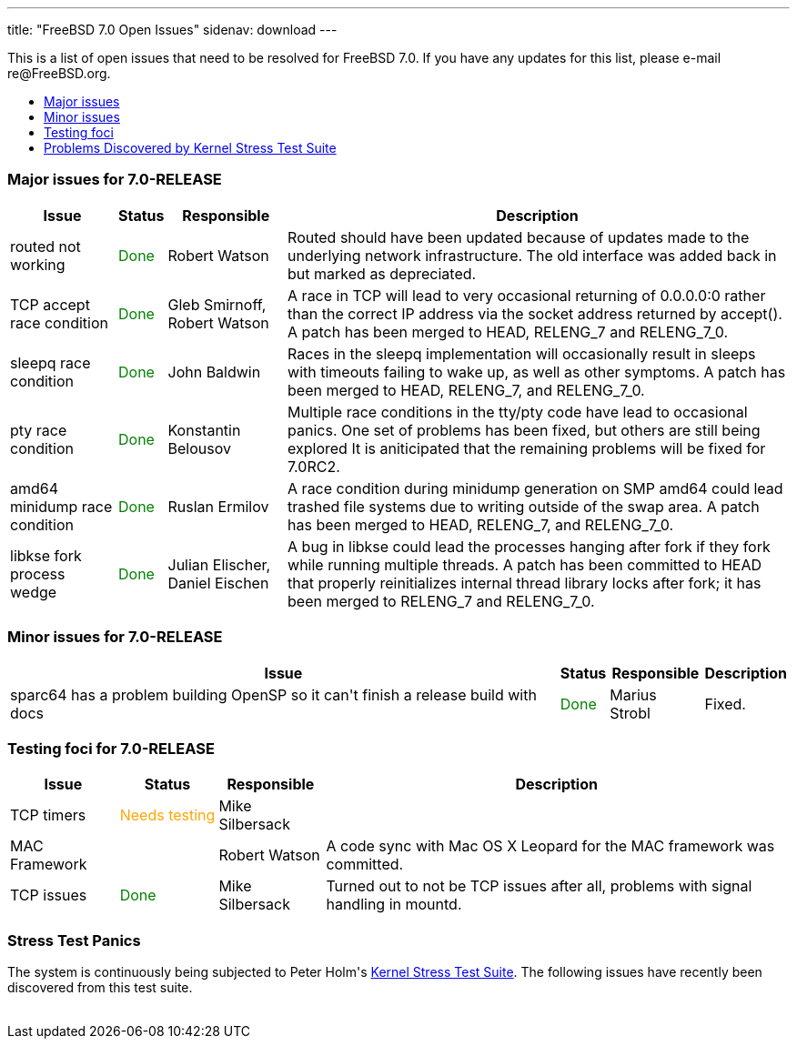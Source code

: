 ---
title: "FreeBSD 7.0 Open Issues"
sidenav: download
---

++++


<p>This is a list of open issues that need to be resolved for FreeBSD
  7.0.  If you have any updates for this list, please e-mail
  re@FreeBSD.org.</p>

<ul>
  <li><a href="#major" shape="rect">Major issues</a></li>
  <li><a href="#minor" shape="rect">Minor issues</a></li>
  <li><a href="#testing" shape="rect">Testing foci</a></li>
  <li><a href="#stresstest" shape="rect">Problems Discovered by Kernel Stress Test Suite</a></li>
</ul>

<h3>Major issues for 7.0-RELEASE</h3>

<a name="major" shape="rect" id="major"></a>
<table class="tblbasic">
  <tr class="heading">
    <th rowspan="1" colspan="1">Issue</th>
    <th rowspan="1" colspan="1">Status</th>
    <th rowspan="1" colspan="1">Responsible</th>
    <th rowspan="1" colspan="1">Description</th>
  </tr>

  <tr>
    <td rowspan="1" colspan="1">routed not working</td>
    <td rowspan="1" colspan="1"><font color="green">Done</font></td>
    <td rowspan="1" colspan="1">Robert Watson</td>
    <td rowspan="1" colspan="1">Routed should have been updated because of updates made to the
      underlying network infrastructure. The old interface was added
      back in but marked as depreciated.</td>
  </tr>

  <tr>
    <td rowspan="1" colspan="1">TCP accept race condition</td>
    <td rowspan="1" colspan="1"><font color="green">Done</font></td>
    <td rowspan="1" colspan="1">Gleb Smirnoff, Robert Watson</td>
    <td rowspan="1" colspan="1">A race in TCP will lead to very occasional returning of 0.0.0.0:0
      rather than the correct IP address via the socket address returned by
      accept().  A patch has been merged to HEAD, RELENG_7 and RELENG_7_0.
      </td>
  </tr>

  <tr>
    <td rowspan="1" colspan="1">sleepq race condition</td>
    <td rowspan="1" colspan="1"><font color="green">Done</font></td>
    <td rowspan="1" colspan="1">John Baldwin</td>
    <td rowspan="1" colspan="1">Races in the sleepq implementation will occasionally result in
      sleeps with timeouts failing to wake up, as well as other symptoms.  A
      patch has been merged to HEAD, RELENG_7, and RELENG_7_0.</td>
  </tr>

  <tr>
    <td rowspan="1" colspan="1">pty race condition</td>
    <td rowspan="1" colspan="1"><font color="green">Done</font></td>
    <td rowspan="1" colspan="1">Konstantin Belousov</td>
    <td rowspan="1" colspan="1">Multiple race conditions in the tty/pty code have lead to
      occasional panics.  One set of problems has been fixed, but others
      are still being explored  It is aniticipated that the remaining
      problems will be fixed for 7.0RC2.</td>
  </tr>

  <tr>
    <td rowspan="1" colspan="1">amd64 minidump race condition</td>
    <td rowspan="1" colspan="1"><font color="green">Done</font></td>
    <td rowspan="1" colspan="1">Ruslan Ermilov</td>
    <td rowspan="1" colspan="1">A race condition during minidump generation on SMP amd64 could lead
      trashed file systems due to writing outside of the swap area.  A patch
      has been merged to HEAD, RELENG_7, and RELENG_7_0.</td>
  </tr>

  <tr>
    <td rowspan="1" colspan="1">libkse fork process wedge</td>
    <td rowspan="1" colspan="1"><font color="green">Done</font></td>
    <td rowspan="1" colspan="1">Julian Elischer, Daniel Eischen</td>
    <td rowspan="1" colspan="1">A bug in libkse could lead the processes hanging after fork if they
      fork while running multiple threads.  A patch has been committed to
      HEAD that properly reinitializes internal thread library locks after
      fork; it has been merged to RELENG_7 and RELENG_7_0.</td>
  </tr>

</table>

<h3>Minor issues for 7.0-RELEASE</h3>

<a name="minor" shape="rect" id="minor"></a>
<table class="tblbasic">
  <tr class="heading">
    <th rowspan="1" colspan="1">Issue</th>
    <th rowspan="1" colspan="1">Status</th>
    <th rowspan="1" colspan="1">Responsible</th>
    <th rowspan="1" colspan="1">Description</th>
  </tr>

  <tr>
    <td rowspan="1" colspan="1">sparc64 has a problem building OpenSP so it can't finish a release
      build with docs</td>
    <td rowspan="1" colspan="1"><font color="green">Done</font></td>
    <td rowspan="1" colspan="1">Marius Strobl</td>
    <td rowspan="1" colspan="1">Fixed.</td>
  </tr>

</table>

<h3>Testing foci for 7.0-RELEASE</h3>

<a name="testing" shape="rect" id="testing"></a>
<table class="tblbasic">
  <tr class="heading">
    <th rowspan="1" colspan="1">Issue</th>
    <th rowspan="1" colspan="1">Status</th>
    <th rowspan="1" colspan="1">Responsible</th>
    <th rowspan="1" colspan="1">Description</th>
  </tr>

  <tr>
    <td rowspan="1" colspan="1">TCP timers</td>
    <td rowspan="1" colspan="1"><font color="orange">Needs&nbsp;testing</font></td>
    <td rowspan="1" colspan="1">Mike Silbersack</td>
    <td rowspan="1" colspan="1"></td>
  </tr>

  <tr>
    <td rowspan="1" colspan="1">MAC Framework</td>
    <td rowspan="1" colspan="1"></td>
    <td rowspan="1" colspan="1">Robert Watson</td>
    <td rowspan="1" colspan="1">A code sync with Mac OS X Leopard for the MAC framework was
      committed.</td>
  </tr>

  <tr>
    <td rowspan="1" colspan="1">TCP issues</td>
    <td rowspan="1" colspan="1"><font color="green">Done</font></td>
    <td rowspan="1" colspan="1">Mike Silbersack</td>
    <td rowspan="1" colspan="1">Turned out to not be TCP issues after all, problems with
      signal handling in mountd.</td>
  </tr>
</table>

<h3>Stress Test Panics</h3>

<a name="stresstest" shape="rect" id="stresstest"></a>
<p>The system is continuously being subjected to Peter Holm's <a href="http://www.holm.cc/stress/" shape="rect">Kernel Stress Test Suite</a>.  The
  following issues have recently been discovered from this test
  suite.</p>

  </div>
          <br class="clearboth" />
        </div>
        
++++

